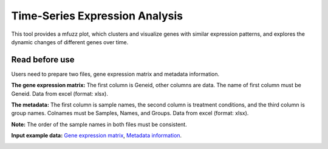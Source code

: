 ==========================
Time-Series Expression Analysis
==========================
This tool provides a mfuzz plot, which clusters and visualize genes with similar expression patterns, and explores the dynamic changes of different genes over time.

Read before use
------------------	
Users need to prepare two files, gene expression matrix and metadata information.

**The gene expression matrix:** The first column is Geneid, other columns are data. The name of first column must be Geneid. Data from excel (format: xlsx).

**The metadata:** The first column is sample names, the second column is treatment conditions, and the third column is group names.
Colnames must be Samples, Names, and Groups. Data from excel (format: xlsx).

**Note:** The order of the sample names in both files must be consistent.

**Input example data:** `Gene expression matrix <https://github.com/Jasonxu0109/MangroveDB/releases/download/Example/Gene_expression_for_time_series_gene_expression_analysis.xlsx>`_,
`Metadata information <https://github.com/Jasonxu0109/MangroveDB/releases/download/Example/Sample_groups_for_time_series_gene_expression_analysis.xlsx>`_.

.. image:: ../../_static/images/ts.png
        :width: 100%
        :align: center

